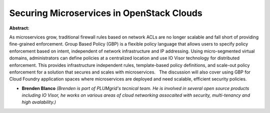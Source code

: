 Securing Microservices in OpenStack Clouds
~~~~~~~~~~~~~~~~~~~~~~~~~~~~~~~~~~~~~~~~~~

**Abstract:**

As microservices grow, traditional firewall rules based on network ACLs are no longer scalable and fall short of providing fine-grained enforcement. Group Based Policy (GBP) is a flexible policy language that allows users to specify policy enforcement based on intent, independent of network infrastructure and IP addressing. Using micro-segmented virtual domains, administrators can define policies at a centralized location and use IO Visor technology for distributed enforcement. This provides infrastructure independent rules, template-based policy definitions, and scale-out policy enforcement for a solution that secures and scales with microservices.   The discussion will also cover using GBP for Cloud Foundry application spaces where microservices are deployed and need scalable, efficient security policies.    


* **Brenden Blanco** *(Brenden is part of PLUMgrid's tecnical team. He is involved in several open source products including IO Visor, he works on various areas of cloud networking assocaited with security, multi-tenancy and high avalability.)*

